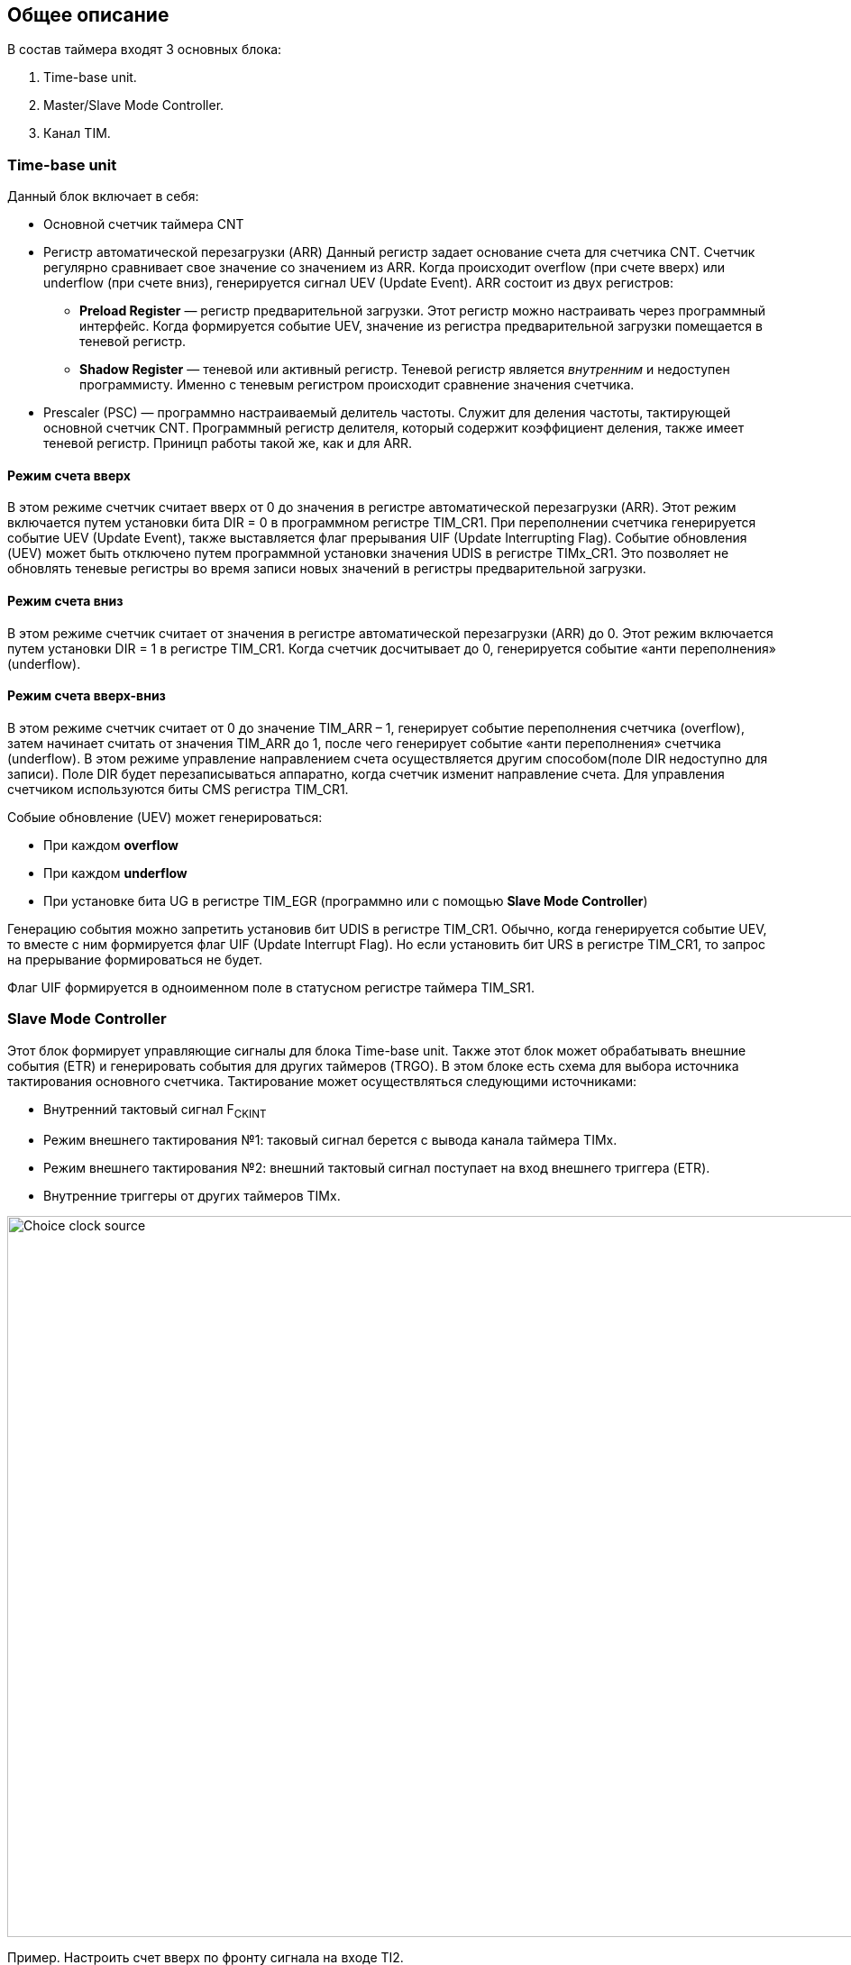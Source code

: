 == Общее описание
В состав таймера входят 3 основных блока:  
[ol]
1. Time-base unit.  
2. Master/Slave Mode Controller.  
3. Канал TIM.

=== Time-base unit
Данный блок включает в себя:  
[ul]
 * Основной счетчик таймера CNT
 * Регистр автоматической перезагрузки (ARR)  
    Данный регистр задает основание счета для счетчика CNT. Счетчик регулярно сравнивает свое значение со значением из ARR. Когда происходит overflow (при счете вверх) или underflow (при счете вниз), генерируется сигнал UEV (Update Event).  
    ARR состоит из двух регистров:  
    ** *Preload Register*  — регистр предварительной загрузки. Этот регистр можно настраивать через программный интерфейс. Когда формируется событие UEV, значение из регистра предварительной загрузки помещается в теневой регистр.
    ** *Shadow Register* — теневой или активный регистр. Теневой регистр является _внутренним_ и недоступен программисту. Именно с теневым регистром происходит сравнение значения счетчика.  
 * Prescaler (PSC) — программно настраиваемый делитель частоты. Служит для деления частоты, тактирующей основной счетчик CNT. Программный регистр делителя, который содержит коэффициент деления, также имеет теневой регистр. Приницп работы такой же, как и для ARR.

==== Режим счета вверх
В этом режиме счетчик считает вверх от 0 до значения в регистре автоматической перезагрузки (ARR). Этот режим включается путем установки бита DIR = 0 в программном регистре TIM_CR1. При переполнении счетчика генерируется событие UEV (Update Event), также выставляется флаг прерывания UIF (Update Interrupting Flag).  
Событие обновления (UEV) может быть отключено путем программной установки значения UDIS в регистре TIMx_CR1. Это позволяет не обновлять теневые регистры во время записи новых значений в регистры предварительной загрузки.

==== Режим счета вниз
В этом режиме счетчик считает от значения в регистре автоматической перезагрузки (ARR) до 0. Этот режим включается путем установки DIR = 1 в регистре TIM_CR1. Когда счетчик досчитывает до 0, генерируется событие «анти переполнения» (underflow).

==== Режим счета вверх-вниз
В этом режиме счетчик считает от 0 до значение TIM_ARR – 1, генерирует событие переполнения счетчика (overflow), затем начинает считать от значения TIM_ARR до 1, после чего генерирует событие «анти переполнения» счетчика (underflow).  
В этом режиме управление направлением счета осуществляется другим способом(поле DIR недоступно для записи). Поле DIR будет перезаписываться аппаратно, когда счетчик изменит направление счета. Для управления счетчиком используются биты CMS регистра TIM_CR1.  

Собыие обновление (UEV) может генерироваться:
[ul]
 * При каждом *overflow*
 * При каждом *underflow*
 * При установке бита UG в регистре TIM_EGR (программно или с помощью *Slave Mode Controller*)  

Генерацию события можно запретить установив бит UDIS в регистре TIM_CR1.  
Обычно, когда генерируется событие UEV, то вместе с ним формируется флаг UIF (Update Interrupt Flag). Но если установить бит URS в регистре TIM_CR1, то запрос на прерывание формироваться не будет.  

Флаг UIF формируется в одноименном поле в статусном регистре таймера TIM_SR1.

=== Slave Mode Controller
Этот блок формирует управляющие сигналы для блока Time-base unit. Также этот блок может обрабатывать внешние события (ETR) и генерировать события для других таймеров (TRGO).  
В этом блоке есть схема для выбора источника тактирования основного счетчика. Тактирование может осуществляться следующими источниками:  
[ul]
 * Внутренний тактовый сигнал F~CKINT~
 * Режим внешнего тактирования №1: таковый сигнал берется с вывода канала таймера TIMx.  
 * Режим внешнего тактирования №2: внешний тактовый сигнал поступает на вход внешнего триггера (ETR).  
 * Внутренние триггеры от других таймеров TIMx.

image::../img/clock_select.png[Choice clock source, 1000, 800]

Пример. Настроить счет вверх по фронту сигнала на входе TI2.  
[ol]
1. Сперва необходимо сконфигурировать вывод TI2 как *вход*. Для этого нужно установить поле *CC2S* = 01 в регистре TIMx_CCMR1.
2. Нужно задать коэффициент фильтра для генерации сигнала TI2F без ненужных помех. Это можно сделать, установив поле *IC2F* регистра TIMx_CCMR1 в необходимое значение.
3. Теперь необходимо выбрать полярность сигнала. То есть на какой фронт будет реагировать счетчик. Это можно сделать с помощью полей CC2P и CCN2P в регистре TIMxCCER.
4. Необходимо настроить таймер на выбор сигнала тактирования с вывода TI2, записав *TS=110* в регистр TIMx_SMCR.
5. Необходимо настроить таймер на режим внешнего тактирования №1, установив поле *SMS* = 111 в регистр TIMx_SMCR.
6. Включить счетчик, установив поле *CEN = 1* в регистре TIMx_CR1.
Когда на входе TI2 происходит фронт, счётчик отсчитывает один раз, и устанавливается флаг TIF.

=== Синхронизация таймера с внешними сигналами
Таймеры могут быть синхронизированы с внешними событиями в трех режимах:  
[ul]
* Режим сброса  
* Режим стробирования
* Триггерный режим  

==== Режим сброса  
Например, можно сбрасывать счетчик по переднему или по заднему фронту сигнала с канала TI1. Для этого необходимо:  
[ol]
 1. Настроить фильтр входного сигнала в канале TI1, задав небходимую длительность сигнала с помощью поля IC1F в регистре TIM_CCMR1.  
 2. Выбрать фронт, по которому будет происходить сброс таймера (передний или задний). Это делается с помощью настройки поля CC1P в регистре TIM_CCER.  
 3. Далее нужно выбрать событие для сигнала TRGI. В данном примере нужно мультиплексировать значение сигнала TI1 на провод TRGI. Для этого необходимо настроить поле *TS = 101* в регистре TIM_SMCR.  
 4. Далее нужно выбрать режим внешнего тактирования. Необходимо выбрать тактирование сигналом TRGI и установить режим сброса. Для этого нужно установить поле ECE регистра TIM_SMCR в 0, а поле *SMS = 100*.  
 5. Теперь по заданному фронту сигнала на канале TI1 будет происходить сброс основного счетчика CNT и обновление теневых регистров TIM_ARR и TIM_CCRx, если буфферизация этих регистров включена.

==== Режим стробирования  
 В этом режиме запуск/остановка счетчика зависит от уровня внешнего сигнала. Например, можно контролировать работу основного счетчика CNT c помощью сигнала с канала TI1. Для этого необходимо:
[ol]
1. Настроить фильтр входного сигнала в канале TI1, задав небходимую длительность сигнала с помощью поля IC1F в регистре TIM_CCMR1.  
2. Выбрать фронт, по которому будет происходить запуск или остановка таймера (передний или задний). Это делается с помощью настройки поля CC1P в регистре TIM_CCER.   
3. Далее нужно выбрать событие для сигнала TRGI. В данном примере нужно мультиплексировать значение сигнала TI1 на провод TRGI. Для этого необходимо настроить поле *TS = 101* в регистре TIM_SMCR. 
4. Далее нужно выбрать режим внешнего тактирования. Необходимо выбрать тактирование сигналом TRGI и установить режим стробирования. Для этого нужно установить поле ECE регистра TIM_SMCR в 0, а поле *SMS = 101*.  
5. Теперь работа счетчика регулируется уровнем сигнала на канале TI1. При запуске или остановке счетчика устанавливается флаг TIF в регистре TIM_SR1. Если разрешены генерация прерывания или запросы к DMA, то они также будут сгенерированы.  

==== Режим триггера   
В этом режиме счетчик может быть запущен по внешнему событию на входе.
[ol]
1. Настроить фильтр входного сигнала в канале TI1, задав небходимую длительность сигнала с помощью поля IC1F в регистре TIM_CCMR1.  
2. Выбрать фронт, по которому будет происходить запуск таймера (передний или задний). Это делается с помощью настройки поля CC1P в регистре TIM_CCER.   
3. Далее нужно выбрать событие для сигнала TRGI. В данном примере нужно мультиплексировать значение сигнала TI1 на провод TRGI. Для этого необходимо настроить поле *TS = 101* в регистре TIM_SMCR. 
4. Далее нужно выбрать режим внешнего тактирования. Необходимо выбрать тактирование сигналом TRGI и установить режим стробирования. Для этого нужно установить поле ECE регистра TIM_SMCR в 0, а поле *SMS = 110*.  
5. Теперь можно запускать основной счетчик CNT по заданному фронту сигнала на канале TI1.  

=== Master Mode Controller
Таймер может не только принимать и реагировать на внешние события, также он может генерировать события TRGO для других таймеров. Таким образом, можно делать каскады из таймеров.  
*Master Mode Controller* может работать в следующих режимах:  
[ul]
 * Один таймер явялется преддедлителем для другого таймера (one timer prescaler for another)  
 * Один таймер генерирует сигнал *enable* для другого таймера (one timer enable for another)  
 * Один таймер запускает другой таймер (one timer to tart for another timer)  

==== One timer is prescaler for another

image::../img/prescaler_to_another.png[1000, 800]

Как представлено на схеме выше, есть возможность использовать таймер №1, например, в качестве предделителя для таймера №2. Для этого необхожимо:  
[ol]
 1. Сконфигурируем Таймер №1 для работы в режиме ведущего устройства.  
 2. Таймер №2 должен быть сконфигурирован в режиме ведомого устройства.  
 3. Затем контроллер ведомого режима должен быть переведен в режим внешнего тактирования 1 (записью SMS=111 в регистр TIM2_SMCR). Это приводит к тому, что Таймер 2 начинает тактироваться по переднему фронту периодического триггерного сигнала от Таймера 1.  
 4. Оба таймера должны быть включены, путем установки битов CEN в регистры TIM1_CR1 и TIM2_CR1.  

==== One timer enable for another  
В этом режиме сигнал разрешения для таймера №2 генерируется с помощью сравнения основного счетчика CNT таймера №1 с его регистром захвата/сравнения. То есть, активирующим сигналом таймера №2 является сигнал OCREF1, который формируется в результате сравнения значения основного счетчика и значения в регистре CCR.

==== One timer to start another
В этом режиме Таймер №2 начинает счет, когда Таймер №1 генерирует событие обновление UEV (update Event). UEV генерируется когда значение основного счетчика CNT таймера №1 совпадает со значением TIM1_ARR.  
[ol]
 1. Необходимо сконфигурировать Таймер №1 в режиме ведущего (Master Mode). Для того чтобы сигнал TRGO формировался в зависимости от сигнала UEV нужно установить значение *MMS = 010* в регистре TIM1_CR2.  
 2. Теперь нужно задать основание счета, то есть загрузить значение в регистр автоперезагрузки TIM1_ARR.  
 3. Необходимо настроить Таймер №2 в режим ведомого, а именно в режим триггера, для чего нужно установить SMS = 110 в регистре TIM2_SMCR. Для того, чтобы Таймер №2 был чувствителен к сигналу UEV от Таймера №1, необходимо установить *TS = 000* в регистре TIM2_SMCR.  
 4. Наконец, необходимо запустить Таймер №1 с помощью установки *CEN = 1* в регистре TIM1_CR1.  

==== Активация двух таймеров от внешнего события  
В этом режиме Таймер №1 может работать как в режиме ведомого (входа внешнего события TI1), так и в режиме ведущего (относительно Таймера №2). Таким образом, сначала активируется Таймером №1, затем Таймер №2.  
[ol]
 1. Необходимо сконфигурировать Таймер №1 в режиме ведущего, для этого необходимо установить *MMS = 001* в регистре TIM1_CR2.  
 2. Необходимо сконфигурировать Таймер №1 в режиме ведомого для получения сигнала внешнего события с вывода TI1. Для этого необходимо установить *TS = 100* в регистр TIM1_SMCR.  
 3. Таймер №1 должен работать в конкретном режиме ведомого, а именно в режиме триггера, для этого необходимо установить *SMS = 110* в регистре TIM1_SMCR.  
 4. Таймер №1 должен быть в режиме Ведущий/Ведомый, установив *MSM=1* (регистр TIM1_SMCR).  
 5. Необходимо настроить Таймер №2 в режиме ведомого для получения сигнала с Таймера №1. Для этого нужно установить *TS = 000* в регистре TIM2_SMCR.  
 6. Также необходимо настроить Таймер №2 в триггерном режиме. Для этого нужно установить *SMS = 110* в регистре TIM2_SMCR.  

=== Канал TIM
Канал таймера можно сконфигурировать на вход (режим захвата) и на выход (режим сравнения).

==== Режим захвата  
На схеме ниже представлены 2 канала таймера, которые сконфигурированы в режиме входа (захвата). 
С вывода МК сигнал поступает на фильтр, где отбрасываются импульсы, длительность которых меньше заданной. Дальше сигнал попадает на детектор фронтов. Дальше идет мультиплексор, который выбирает необходимую полярность сигнала. То есть на этом этапе принимается решение, на какое событие будет реагировать регистр захвата/сравнения (CCRx) — передний фронт сигнала или задний. В результате мультиплексирования получается сигнал ICx, который попадает на делитель частоты. Делитель нужен для того, чтобы регистр захвата не перехватывал значение счетчика очень часто — это сильно снижает производительность всей системы. В конечном итоге формируется сигнал ICxPS Сигнал *ICxPS* — сигнал, который управляет регистром захвата/сравнения. Когда *ICxPS* активен, происходит захват значения счетчика, и выставляется сигнал *CCx_IF* в статусном регистре TIMx_SR, если этот флаг установлен, т выставляется флаг повторного захвата *CCxOF* в том же статусном регистре.

image::../img/TIM_capture_mode.png[1000, 800]

Пример. Захват значения счетчика в регистр TIMx_CCR1 по фронту сигнала TI1
[ol]
1. Выбрать активный вход, в данном примере — TI1. Для этого необходимо установить поле *CC1S = 01* в регистре TIMx_CCMR1.
2. Необходимо задать коэффициент фильтра.
3. Необходимо выбрать полярность сигнала с вывода TI1.
4. Настроить предделитель с помощью битов IC1PSв регистре TIMx_CCMR1.
5. Разрешить захват значения счетчика, установив бит *CC1E* в регистре TIMx_CCER.
6. Разрешить установку запроса прерывания или запрос к DMA с помощью установки полей *CC1IE* и *CC1DE* в регистре TIMx_DIER.

==== Input PWM Mode
Режим входного ШИМ-сигнала является частным случаем режима захвата. Для этого сигнала с одного канала (например, TI1) надо разветвить и направить на выход 1 и 2. Сигнал TI1FP1 будет управлять регистром CCR1, а сигнал TI1FP2 — CCR2. Таким образом для сигнала TI1FP1 можно настроить активный фронт — передний, а для сигнала TI1FP2 — задний. И в момент переднего фронта сигнала в регистр CCR1 будет сохраняться одно значение счетчика. В момент заднего фронта сигнала в регистр CCR2 будет сохраняться следующее значение счетчика. В итоге, мы сможем посчитать скважность входного сигнала по формуле:  
*Duty cycle* = CCR2 \ CCR1 * 100%  

==== Режим сравнения  
image::../img/tim_ch_as_output.png[1000, 700]

В режиме сравнения вывод таймера сконфигурирован как выход. Когда значение счетчика совпадает со значением регистра захвата/сравнения TIM_CCR, то уровень выходного сигнала меняется в зависимости от поля OCxM в регистре TIM_CCMR. Сигнал обновления UEV не влияет ни на счет, ни на выходной сигнал таймера.  
Можно генерировать прерывания и запрос к DMA.  

==== Output PWM Mode
Данный режим позволяет генерировать сигнал с частотой, определяемой значением регистра автоперезагрузки TIM_ARR, и скважностью, определяемой значением регистра TIM_CCR.
[ol] 
1. Необходимо выбрать режим ШИМ. Это делается путем записи 110 (Режим №1) или 111 (Режим №2) в поле *OCxM* регистра TIM_CCMR.
2. Далее включить предзагрузку регистров *TIM_ARR* и *TIM_CCR*. Это необходимо для того, чтобы в момент изменения одного из регистров не исказился сигнал ШИМ. Для включения предзагрузки регистра *TIM_ARR* необходимо установить *APRE* = 1 в регистре TIM_CR1. Для включения предзагрузки регистра TIM_CCRx необходимо установить *OCxPE* = 1 в регистре TIM_CCMRx.  
3. Теперь нужно загрузить значения из preload регистров в теневые регистры. Для этого можно программно сгенерировать сигнал обновления UEV (Update Event). Для этого необходимо установить бит *UG* в регистре TIMx_EGR.  
4. Необходимо настроить полярность выхода с помощью бита *CCxP* в регистре TIMx_CCER. Также нужно активировать выход с помощью установки бита *CCxE* в регистре TIM_CCERx.  

==== One Pulse Mode — Режим стробирования
В этом режиме таймер может генерировать сигнал с программируемой длительностью. Этот режим включается установкой бита OPM в регистре TIMx_CR1. Это приводит к автоматической остановке счетчика при следующем событии обновления (UEV).  
*Замечание:* Импульс будет корректно сгенерирован только в следующих случаях:  
[ul]
 * При счете *верх*: CNT < TIMx_CCR < TIMx_ARR  
 * При счете *вниз:* CNT > TIMx_CCR  

Импульс может быть сгенерирован с определенной длительностью (определяется как TIMx_ARR - TIMx_CCR + 1) и с конкретной задержкой (задается значением TIMx_CCR) после прихода триггера на вход таймера.
